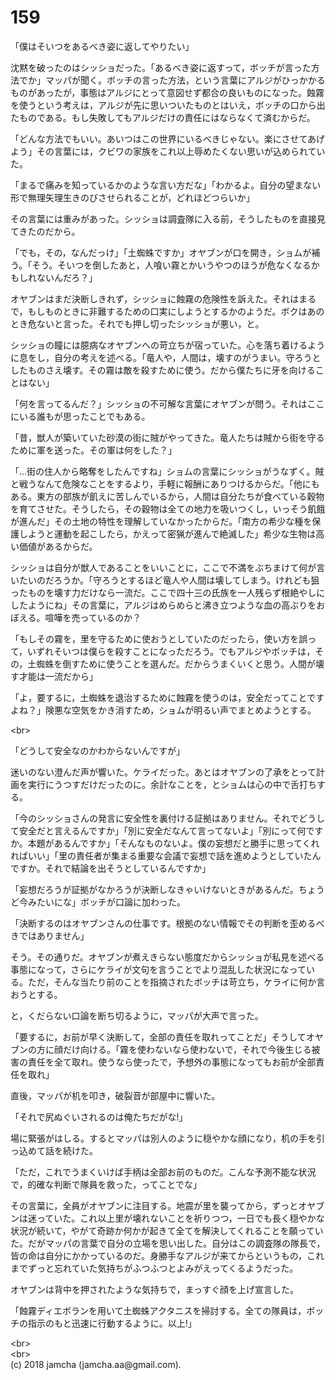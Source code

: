 #+OPTIONS: toc:nil
#+OPTIONS: \n:t

* 159

  「僕はそいつをあるべき姿に返してやりたい」

  沈黙を破ったのはシッショだった。「あるべき姿に返すって，ボッチが言った方法でか」マッパが聞く。ボッチの言った方法，という言葉にアルジがひっかかるものがあったが，事態はアルジにとって意図せず都合の良いものになった。蝕霧を使うという考えは，アルジが先に思いついたものとはいえ，ボッチの口から出たものである。もし失敗してもアルジだけの責任にはならなくて済むからだ。

  「どんな方法でもいい。あいつはこの世界にいるべきじゃない。楽にさせてあげよう」その言葉には，クビワの家族をこれ以上辱めたくない思いが込められていた。

  「まるで痛みを知っているかのような言い方だな」「わかるよ。自分の望まない形で無理矢理生きのびさせられることが，どれほどつらいか」

  その言葉には重みがあった。シッショは調査隊に入る前，そうしたものを直接見てきたのだから。

  「でも，その，なんだっけ」「土蜘蛛ですか」オヤブンが口を開き，ショムが補う。「そう。そいつを倒したあと，人喰い霧とかいうやつのほうが危なくなるかもしれないんだろ？」

  オヤブンはまだ決断しきれず，シッショに蝕霧の危険性を訴えた。それはまるで，もしものときに非難するための口実にしようとするかのようだ。ボクはあのとき危ないと言った。それでも押し切ったシッショが悪い，と。

  シッショの瞳には臆病なオヤブンへの苛立ちが宿っていた。心を落ち着けるように息をし，自分の考えを述べる。「竜人や，人間は，壊すのがうまい。守ろうとしたものさえ壊す。その霧は敵を殺すために使う。だから僕たちに牙を向けることはない」

  「何を言ってるんだ？」シッショの不可解な言葉にオヤブンが問う。それはここにいる誰もが思ったことでもある。

  「昔，獣人が築いていた砂漠の街に賊がやってきた。竜人たちは賊から街を守るために軍を送った。その軍は何をした？」

  「…街の住人から略奪をしたんですね」ショムの言葉にシッショがうなずく。賊と戦うなんて危険なことをするより，手軽に報酬にありつけるからだ。「他にもある。東方の部族が飢えに苦しんでいるから，人間は自分たちが食べている穀物を育てさせた。そうしたら，その穀物は全ての地力を吸いつくし，いっそう飢餓が進んだ」その土地の特性を理解していなかったからだ。「南方の希少な種を保護しようと運動を起こしたら，かえって密猟が進んで絶滅した」希少な生物は高い価値があるからだ。

  シッショは自分が獣人であることをいいことに，ここで不満をぶちまけて何が言いたいのだろうか。「守ろうとするほど竜人や人間は壊してしまう。けれども狙ったものを壊す力だけなら一流だ。ここで四十三の氏族を一人残らず根絶やしにしたようにね」その言葉に，アルジはめらめらと沸き立つような血の高ぶりをおぼえる。喧嘩を売っているのか？

  「もしその霧を，里を守るために使おうとしていたのだったら，使い方を誤って，いずれそいつは僕らを殺すことになっただろう。でもアルジやボッチは，その，土蜘蛛を倒すために使うことを選んだ。だからうまくいくと思う。人間が壊す才能は一流だから」

  「よ，要するに，土蜘蛛を退治するために蝕霧を使うのは，安全だってことですよね？」険悪な空気をかき消すため，ショムが明るい声でまとめようとする。

  <br>

  「どうして安全なのかわからないんですが」

  迷いのない澄んだ声が響いた。ケライだった。あとはオヤブンの了承をとって計画を実行にうつすだけだったのに。余計なことを，とショムは心の中で舌打ちする。

  「今のシッショさんの発言に安全性を裏付ける証拠はありません。それでどうして安全だと言えるんですか」「別に安全だなんて言ってないよ」「別にって何ですか。本題があるんですか」「そんなものないよ。僕の妄想だと勝手に思ってくれればいい」「里の責任者が集まる重要な会議で妄想で話を進めようとしていたんですか。それで結論を出そうとしているんですか」

  「妄想だろうが証拠がなかろうが決断しなきゃいけないときがあるんだ。ちょうど今みたいにな」ボッチが口論に加わった。

  「決断するのはオヤブンさんの仕事です。根拠のない情報でその判断を歪めるべきではありません」

  そう。その通りだ。オヤブンが煮えきらない態度だからシッショが私見を述べる事態になって，さらにケライが文句を言うことでより混乱した状況になっている。ただ，そんな当たり前のことを指摘されたボッチは苛立ち，ケライに何か言おうとする。

  と，くだらない口論を断ち切るように，マッパが大声で言った。

  「要するに，お前が早く決断して，全部の責任を取れってことだ」そうしてオヤブンの方に顔だけ向ける。「霧を使わないなら使わないで，それで今後生じる被害の責任を全て取れ。使うなら使ったで，予想外の事態になってもお前が全部責任を取れ」

  直後，マッパが机を叩き，破裂音が部屋中に響いた。

  「それで尻ぬぐいされるのは俺たちだがな!」

  場に緊張がはしる。するとマッパは別人のように穏やかな顔になり，机の手を引っ込めて話を続けた。

  「ただ，これでうまくいけば手柄は全部お前のものだ。こんな予測不能な状況で，的確な判断で隊員を救った，ってことでな」

  その言葉に，全員がオヤブンに注目する。地震が里を襲ってから，ずっとオヤブンは迷っていた。これ以上里が壊れないことを祈りつつ，一日でも長く穏やかな状況が続いて，やがて奇跡か何かが起きて全てを解決してくれることを願っていた。だがマッパの言葉で自分の立場を思い出した。自分はこの調査隊の隊長で，皆の命は自分にかかっているのだ。身勝手なアルジが来てからというもの，これまでずっと忘れていた気持ちがふつふつとよみがえってくるようだった。

  オヤブンは背中を押されたような気持ちで，まっすぐ顔を上げ宣言した。

  「蝕霧ディエボランを用いて土蜘蛛アクタニスを掃討する。全ての隊員は，ボッチの指示のもと迅速に行動するように。以上!」

  <br>
  <br>
  (c) 2018 jamcha (jamcha.aa@gmail.com).

  [[http://creativecommons.org/licenses/by-nc-sa/4.0/deed][file:http://i.creativecommons.org/l/by-nc-sa/4.0/88x31.png]]
